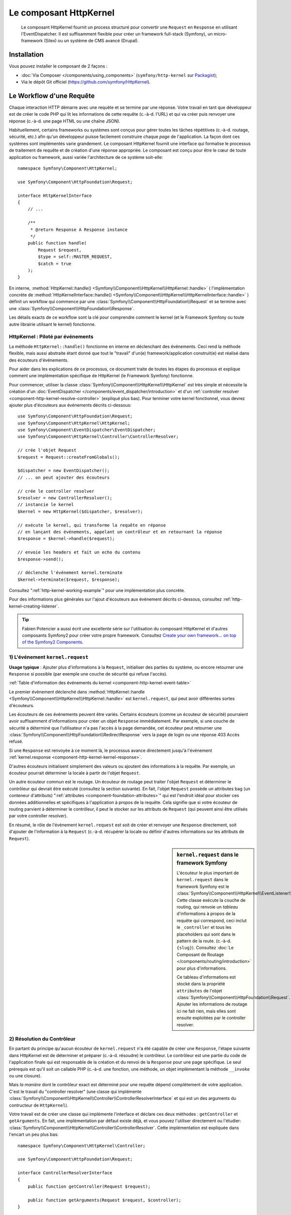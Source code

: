 .. index::
   single: HTTP
   single: HttpKernel
   single: Components; HttpKernel

Le composant HttpKernel
=======================

    Le composant HttpKernel fournit un process structuré pour convertir
    une ``Request`` en ``Response`` en utilisant l'EventDispatcher.
    Il est suffisamment flexible pour créer un framework full-stack (Symfony),
    un micro-framework (Silex) ou un système de CMS avancé (Drupal).

Installation
------------

Vous pouvez installer le composant de 2 façons :

* :doc:`Via Composer </components/using_components>` (``symfony/http-kernel`` sur Packagist_);
* Via le dépôt Git officiel (https://github.com/symfony/HttpKernel).

Le Workflow d'une Requête
-------------------------

Chaque interaction HTTP démarre avec une requête et se termine par une réponse.
Votre travail en tant que développeur est de créer le code PHP qui lit les informations
de cette requête (c.-à-d. l'URL) et qui va créer puis renvoyer une réponse (c.-à-d. une page
HTML ou une chaîne JSON).

.. image:: /images/components/http_kernel/request-response-flow.png
   :align: center

Habituellement, certains frameworks ou systèmes sont conçus pour
gérer toutes les tâches répétitives (c.-à-d. routage, sécurité, etc.) afin qu'un
développeur puisse facilement construire chaque *page* de l'application.
La façon dont ces systèmes sont implémentés varie grandement. Le composant
HttpKernel fournit une interface qui formalise le processus de traitement de
requête et de création d'une réponse appropriée. Le composant est conçu pour
être le cœur de toute application ou framework, aussi variée l'architecture
de ce système soit-elle::

    namespace Symfony\Component\HttpKernel;

    use Symfony\Component\HttpFoundation\Request;

    interface HttpKernelInterface
    {
        // ...

        /**
         * @return Response A Response instance
         */
        public function handle(
            Request $request,
            $type = self::MASTER_REQUEST,
            $catch = true
        );
    }

En interne, :method:`HttpKernel::handle() <Symfony\\Component\\HttpKernel\\HttpKernel::handle>` (
l'implémentation concrète de :method:`HttpKernelInterface::handle() <Symfony\\Component\\HttpKernel\\HttpKernelInterface::handle>` )
définit un workflow qui commence par une :class:`Symfony\\Component\\HttpFoundation\\Request`
et se termine avec une :class:`Symfony\\Component\\HttpFoundation\\Response`.

.. image:: /images/components/http_kernel/01-workflow.png
   :align: center

Les détails exacts de ce workflow sont la clé pour comprendre comment le
kernel (et le Framework Symfony ou toute autre librairie utilisant le kernel)
fonctionne.

HttpKernel : Piloté par événements
~~~~~~~~~~~~~~~~~~~~~~~~~~~~~~~~~~

La méthode ``HttpKernel::handle()`` fonctionne en interne en déclenchant des
événements. Ceci rend la méthode flexible, mais aussi abstraite étant donné
que tout le "travail" d'un(e) framework/application construit(e) est réalisé
dans des écouteurs d'événements.

Pour aider dans les explications de ce processus, ce document traite de toutes
les étapes du processus et explique comment une implémentation spécifique de
HttpKernel (le Framework Symfony) fonctionne.

Pour commencer, utiliser la classe :class:`Symfony\\Component\\HttpKernel\\HttpKernel`
est très simple et nécessite la création d'un :doc:`EventDispatcher </components/event_dispatcher/introduction>`
et d'un :ref:`controller resolver <component-http-kernel-resolve-controller>`
(expliqué plus bas). Pour terminer votre kernel fonctionnel, vous devrez ajouter
plus d'écouteurs aux événements décrits ci-dessous::

    use Symfony\Component\HttpFoundation\Request;
    use Symfony\Component\HttpKernel\HttpKernel;
    use Symfony\Component\EventDispatcher\EventDispatcher;
    use Symfony\Component\HttpKernel\Controller\ControllerResolver;

    // crée l'objet Request
    $request = Request::createFromGlobals();

    $dispatcher = new EventDispatcher();
    // ... on peut ajouter des écouteurs

    // crée le controller resolver
    $resolver = new ControllerResolver();
    // instancie le kernel
    $kernel = new HttpKernel($dispatcher, $resolver);

    // exécute le kernel, qui transforme la requête en réponse
    // en lançant des événements, appelant un contrôleur et en retournant la réponse
    $response = $kernel->handle($request);

    // envoie les headers et fait un echo du contenu
    $response->send();

    // déclenche l'événement kernel.terminate
    $kernel->terminate($request, $response);

Consultez ":ref:`http-kernel-working-example`" pour une implémentation plus concrète.

Pour des informations plus générales sur l'ajout d'écouteurs aux événement décrits ci-dessous,
consultez :ref:`http-kernel-creating-listener`.

.. tip::

    Fabien Potencier a aussi écrit une excellente série sur l'utilisation du
    composant HttpKernel et d'autres composants Symfony2 pour créer votre
    propre framework. Consultez `Create your own framework... on top of the Symfony2 Components`_.

.. _component-http-kernel-kernel-request:

1) L'événement ``kernel.request``
~~~~~~~~~~~~~~~~~~~~~~~~~~~~~~~~~

**Usage typique** : Ajouter plus d'informations à la ``Request``, initialiser
des parties du système, ou encore retourner une ``Response`` si possible (par exemple une
couche de sécurité qui refuse l'accès).

:ref:`Table d'information des événements du kernel <component-http-kernel-event-table>`

Le premier événement déclenché dans :method:`HttpKernel::handle <Symfony\\Component\\HttpKernel\\HttpKernel::handle>`
est ``kernel.request``, qui peut avoir différentes sortes d'écouteurs.

.. image:: /images/components/http_kernel/02-kernel-request.png
   :align: center

Les écouteurs de ces événements peuvent être variés. Certains écouteurs (comme un écouteur de sécurité)
pourraient avoir suffisamment d'informations pour créer un objet ``Response`` immédiatement.
Par exemple, si une couche de sécurité a déterminé que l'utilisateur n'a pas l'accès à la page demandée,
cet écouteur peut retourner une :class:`Symfony\\Component\\HttpFoundation\\RedirectResponse`
vers la page de login ou une réponse 403 Accès refusé.

Si une ``Response`` est renvoyée à ce moment là, le processus avance directement
jusqu'à l'événement :ref:`kernel.response <component-http-kernel-kernel-response>`.

.. image:: /images/components/http_kernel/03-kernel-request-response.png
   :align: center

D'autres écouteurs initialisent simplement des valeurs ou ajoutent des informations
à la requête. Par exemple, un écouteur pourrait déterminer la locale à partir de l'objet ``Request``.

Un autre écouteur commun est le routage. Un écouteur de routage peut traiter
l'objet ``Request`` et déterminer le contrôleur qui devrait être exécuté (consultez la
section suivante). En fait, l'objet ``Request`` possède un attributes bag (un conteneur d'attributs) 
":ref:`attributes <component-foundation-attributes>`" qui est l'endroit idéal pour
stocker ces données additionnelles et spécifiques à l'application à propos de
la requête. Cela signifie que si votre écouteur de routing parvient à déterminer
le contrôleur, il peut le stocker sur les attributs de ``Request`` (qui peuvent ainsi
être utilisés par votre controller resolver).

En résumé, le rôle de l'événement ``kernel.request`` est soit de créer et renvoyer
une ``Response`` directement, soit d'ajouter de l'information à la ``Request``
(c.-à-d. récupérer la locale ou définir d'autres informations sur les attributs de ``Request``).

.. sidebar:: ``kernel.request`` dans le framework Symfony

    L'écouteur le plus important de ``kernel.request`` dans le framework Symfony
    est le :class:`Symfony\\Component\\HttpKernel\\EventListener\\RouterListener`.
    Cette classe exécute la couche de routing, qui renvoie un *tableau* d'informations
    à propos de la requête qui correspond, ceci inclut le ``_controller`` et tous les
    placeholders qui sont dans le pattern de la route. (c.-à-d. ``{slug}``). Consultez
    :doc:`Le Composant de Routage </components/routing/introduction>` pour plus d'informations.

    Ce tableau d'informations est stocké dans la propriété ``attributes`` de l'objet
    :class:`Symfony\\Component\\HttpFoundation\\Request`. Ajouter les informations de routage
    ici ne fait rien, mais elles sont ensuite exploitées par le controller resolver.

.. _component-http-kernel-resolve-controller:

2) Résolution du Contrôleur
~~~~~~~~~~~~~~~~~~~~~~~~~~~

En partant du principe qu'aucun écouteur de ``kernel.request`` n'a été capable
de créer une ``Response``, l'étape suivante dans HttpKernel est de déterminer
et préparer (c.-à-d. résoudre) le contrôleur. Le contrôleur est une partie du code
de l'application finale qui est responsable de la création et du renvoi de la
``Response`` pour une page spécifique. Le seul prérequis est qu'il soit un callable
PHP (c.-à-d. une fonction, une méthode, un objet implémentant la méthode ``__invoke`` 
ou une closure).

Mais *la manière* dont le contrôleur exact est déterminé pour une requête dépend complètement
de votre application. C'est le travail du "controller resolver" (une classe qui implémente
:class:`Symfony\\Component\\HttpKernel\\Controller\\ControllerResolverInterface` et qui est un
des arguments du contructeur de ``HttpKernel``).

.. image:: /images/components/http_kernel/04-resolve-controller.png
   :align: center

Votre travail est de créer une classe qui implémente l'interface et déclare ces deux
méthodes : ``getController`` et ``getArguments``. En fait, une implémentation par défaut
existe déjà, et vous pouvez l'utiliser directement ou l'étudier:
:class:`Symfony\\Component\\HttpKernel\\Controller\\ControllerResolver`.
Cette implémentation est expliquée dans l'encart un peu plus bas::

    namespace Symfony\Component\HttpKernel\Controller;

    use Symfony\Component\HttpFoundation\Request;

    interface ControllerResolverInterface
    {
        public function getController(Request $request);

        public function getArguments(Request $request, $controller);
    }

En interne, la méthode ``HttpKernel::handle`` appelle en premier lieu
:method:`Symfony\\Component\\HttpKernel\\Controller\\ControllerResolverInterface::getController`
sur le controller resolver. Cette méthode reçoit l'objet ``Request`` et doit déterminer
puis retourner un callable PHP (le contrôleur) basé sur les informations de la requête.

La seconde méthode, :method:`Symfony\\Component\\HttpKernel\\Controller\\ControllerResolverInterface::getArguments`,
sera appelée après qu'un autre événement (``kernel.controller``) est déclenché.

.. sidebar:: Résolution du contrôleur dans le Framework Symfony

    Le Framework Symfony utilise la classe built-in
    :class:`Symfony\\Component\\HttpKernel\\Controller\\ControllerResolver`
    (en vérité, il utilise une sous-classe avec quelques fonctionnalités additionnelles
    mentionnées ci-dessous). Cette classe s'appuie sur les informations qui ont été
    placées dans la propriété ``attributes`` de l'objet ``Request`` pendant l'exécution
    de ``RouterListener``.

    **getController**

    Le ``ControllerResolver`` cherche une clé ``_controller``
    sur la propriété ``attributes`` de l'objet ``Request`` (souvenez-vous, cette information
    est typiquement placée dans ``Request`` via l'écouteur ``RouterListener``).
    Cette chaîne de caractères est ensuite convertie en callable PHP comme suit:

    a) Le format ``AcmeDemoBundle:Default:index`` de ``_controller``
    est changé en une autre chaîne contenant le nom complet de la classe et
    le nom complet de la méthode en suivant les conventions en vigueur dans Symfony2
    (c.-à-d. ``Acme\DemoBundle\Controller\DefaultController::indexAction``). Cette transformation
    est spécifique à la sous-classe :class:`Symfony\\Bundle\\FrameworkBundle\\Controller\\ControllerResolver`
    utilisée par le Framework Symfony2.

    b) Une nouvelle instance du contrôleur est instanciée sans arguments.

    c) Si le contrôleur implémente :class:`Symfony\\Component\\DependencyInjection\\ContainerAwareInterface`,
    la méthode ``setContainer`` est appelée sur l'objet contrôleur et le container lui est passé en argument. 
    Cette étape aussi est spécifique à la sous-classe :class:`Symfony\\Bundle\\FrameworkBundle\\Controller\\ControllerResolver`
    utilisée par le Framework Symfony2.

    Il y a aussi quelques petites variations sur le processus décrit plus haut
     (c.-à-d. si vous déclarez vos contrôleurs en tant que services).

.. _component-http-kernel-kernel-controller:

3) L'événement ``kernel.controller``
~~~~~~~~~~~~~~~~~~~~~~~~~~~~~~~~~~~~

**Usage typique** : Initialiser des services ou changer le contrôleur juste avant
son exécution.

:ref:`Table d'information des événements du kernel <component-http-kernel-event-table>`

Après que le contrôleur callable a été déterminé, ``HttpKernel::handle``
déclenche l'événement ``kernel.controller``. Les écouteurs de cet événement
pourraient initialiser certaines parties du systèmes ayant besoin que d'autres
choses aient été déterminées (c.-à-d. le contrôleur, les informations de route),
mais avant que le contrôleur ne soit exécuté. Pour voir quelques exemples,
regardez la section Symfony2 plus bas.

.. image:: /images/components/http_kernel/06-kernel-controller.png
   :align: center

Les écouteurs de cet événement peuvent aussi changer complètement le contrôleur
callable en appelant :method:`FilterControllerEvent::setController <Symfony\\Component\\HttpKernel\\Event\\FilterControllerEvent::setController>`
sur l'objet événement qui est passé à l'écouteur.

.. sidebar:: ``kernel.controller`` dans le Framework Symfony

    Il y a quelques écouteurs mineurs sur l'événement ``kernel.controller`` dans
    le framework Symfony, et beaucoup portent sur la collection de données pour le
    profiler quand celui ci est activé.

    Un écouteur intéressant provient de :doc:`SensioFrameworkExtraBundle </bundles/SensioFrameworkExtraBundle/index>`,
    qui est inclu dans la Symfony Standard Edition. La fonctionnalité
    :doc:`@ParamConverter </bundles/SensioFrameworkExtraBundle/annotations/converters>`
    de cet écouteur vous permet de passer un objet complet (c.-à-d. un objet ``Post``) à
    votre contrôleur à la place d'un scalaire (c.-à-d. un paramètre ``id`` déclaré
    dans votre route). Cet écouteur (``ParamConverterListener``) utilise la
    reflexion pour examiner chaque argument du contrôleur et essaie d'utiliser
    différentes méthodes pour convertir ces derniers en objets, qui sont ensuite
    stockés dans la propriété ``attributes`` de l'objet ``Request``. Consultez
    la section suivante pour savoir en quoi c'est important.

4) Récupérer les arguments du contrôleur
~~~~~~~~~~~~~~~~~~~~~~~~~~~~~~~~~~~~~~~~~

Ensuite, ``HttpKernel::handle`` appelle
:method:`Symfony\\Component\\HttpKernel\\Controller\\ControllerResolverInterface::getArguments`.
Rappelez vous que le contrôleur renvoyé par ``getController`` est un callable PHP.
Le rôle de ``getArguments`` est de renvoyer un tableau d'arguments qui devraient être
passés au contrôleur. Libre à vous de décider comment ceci est réalisé, cependant la classe built-in
:class:`Symfony\\Component\\HttpKernel\\Controller\\ControllerResolver` est un bon exemple.

.. image:: /images/components/http_kernel/07-controller-arguments.png
   :align: center

A ce moment là, le kernel dispose d'un callable PHP (le contrôleur) et d'un tableau d'arguments
qui devraient être passés au callable lors de son exécution.

.. sidebar:: Récupération des arguments du contrôleur dans le Framework Symfony2

    Maintenant que vous savez exactement ce qu'est un contrôleur callable (habituellement
    une méthode dans un objet contrôleur), le ``ControllerResolver`` utilise `reflection`_
    sur le callable pour retourner un tableau des noms (names) de chaque argument.
    Il parcourt ensuite ces arguments et utilise l'astuce suivante pour déterminer
    quelle valeur devrait être passée à chaque argument:

    a) Si l'attributes bag (conteneur d'attributs) de la ``Request`` contient une clé
    qui correspond au nom de l'argument, cette valeur est utilisée. Par exemple,
    lorsque le premier argument d'un contrôleur est ``$slug`` et qu'il y a une clé
    ``slug`` dans l'attributes bag de ``Request``, cette valeur est utilisée (et 
    provient en général du routing via ``RouterListener``).

    b) Si l'argument du contrôleur est typé comme étant un objet
    :class:`Symfony\\Component\\HttpFoundation\\Request`, alors ``Request``
    est passée en valeur.

.. _component-http-kernel-calling-controller:

5) Appeler le contrôleur
~~~~~~~~~~~~~~~~~~~~~~~~

L'étape suivante est simple! ``HttpKernel::handle`` exécute le contrôleur.

.. image:: /images/components/http_kernel/08-call-controller.png
   :align: center

Le rôle du contrôleur est de construire la réponse pour une ressource donnée.
Cela pourrait être une page HTML, une chaîne JSON ou n'importe quoi. A l'inverse
de toutes les autres étapes du processus jusqu'ici, cette étape est implémentée par
le "développeur final", pour chaque page qui est construite.

Habituellement, le contrôleur retourne un objet ``Response``. Si c'est le cas, alors
le travail du kernel est presque fini! Dans ce cas, l'étape suivante est l'événement
:ref:`kernel.response <component-http-kernel-kernel-response>`.

.. image:: /images/components/http_kernel/09-controller-returns-response.png
   :align: center

En revanche, si le contrôleur retourne autre chose qu'une ``Response``, alors le kernel
a un peu plus de travail à faire - :ref:`kernel.view <component-http-kernel-kernel-view>`
(puisque le but est de *toujours* générer un objet ``Response``).

.. note::

    Un contrôleur doit renvoyer *quelque chose*. Si un contrôleur retourne ``null``,
    une exception est levée immédiatement.

.. _component-http-kernel-kernel-view:

6) L'événement ``kernel.view``
~~~~~~~~~~~~~~~~~~~~~~~~~~~~~~

**Usage typique** : Transformer une valeur retournée par un contrôleur autre que
``Response`` en ``Response``

:ref:`Table d'information des événements du kernel <component-http-kernel-event-table>`

Si le contrôleur ne retourne pas un objet ``Response``, alors le kernel déclenche
un autre événement (``kernel.view``). Le rôle d'un écouteur de cet événement
est d'utiliser la valeur de retour du contrôleur (c.-à-d. un tableau ou un objet)
et de créer une ``Response``.

.. image:: /images/components/http_kernel/10-kernel-view.png
   :align: center

Cela peut être utile si vous souhaitez utiliser une couche "vue" : au lieu
de retourner une ``Response`` depuis le contrôleur, on renvoie des données
qui représentent la page. Un écouteur de cet événement pourrait alors exploiter
ces données pour créer une ``Response`` au bon format (c.-à-d. HTML, JSON, etc.).

A ce moment, si aucun écouteur ne définit une réponse dans l'événement, alors
une exception est levée : soit le contrôleur soit au moins un des écouteurs doivent
*toujours* retourner une ``Response``.

.. sidebar:: ``kernel.view`` dans le Framework Symfony

    Il n'y a aucun écouteur par défaut dans le Framework Symfony pour l'événement
    ``kernel.view``. Toutefois, un core bundle
    (:doc:`SensioFrameworkExtraBundle </bundles/SensioFrameworkExtraBundle/index>`)
    ajoute un écouteur à cet événement. Si votre contrôleur renvoie un tableau, et que
    vous placez l'annotation :doc:`@Template </bundles/SensioFrameworkExtraBundle/annotations/view>`
    au dessus du contrôleur, alors cet écouteur effectue le rendu d'un template, passe
    le tableau retourné par votre contrôleur à ce template et crée une ``Response``
    contenant le contenu de ce template.

    De plus, un bundle populaire de la communauté `FOSRestBundle`_ implémente un écouteur
    sur cet événement et qui fournit une couche de vue robuste capable d'utiliser un seul
    contrôleur pour retourner plusieurs type différents de réponses (c.-à-d. HTML, JSON, XML, etc.).

.. _component-http-kernel-kernel-response:

7) L'événement ``kernel.response``
~~~~~~~~~~~~~~~~~~~~~~~~~~~~~~~~~~

**Usage typique** : Modifier l'objet ``Response`` juste avant son envoi.

:ref:`Table d'information des événements du kernel <component-http-kernel-event-table>`

L'objectif du kernel est de transformer une ``Request`` en ``Response``. La réponse
pourrait être créée pendant l'événement :ref:`kernel.request <component-http-kernel-kernel-request>`,
retournée depuis le :ref:`controller <component-http-kernel-calling-controller>`,
ou retournée par un des écouteurs de l'événement :ref:`kernel.view <component-http-kernel-kernel-view>`.

Quel que soit le créateur de la ``Response``, un autre événement (``kernel.response``)
est déclenché juste après. Un écouteur typique de cet événement va modifier l'objet
``Response``, par exemple en modifiant un header, en ajoutant un cookie, voir
même en changeant le contenu de la ``Response`` elle-même (par exemple en injectant du
JavaScript avant la fin du tag ``</body>`` d'une réponse HTML).

Après le déclenchement de cet événement, l'objet ``Response`` dans sa forme finale
est retourné par :method:`Symfony\\Component\\HttpKernel\\HttpKernel::handle`. Dans
le cas d'usage le plus commun, vous pouvez directement appeler la méthode
:method:`Symfony\\Component\\HttpFoundation\\Response::send`, qui envoie les headers
et affiche le contenu de ``Response``.

.. sidebar:: ``kernel.response`` dans le Framework Symfony

    Il y a plusieurs écouteurs mineurs sur cet événement dans le Framework Symfony,
    et la plupart modifient la réponse. Par exemple, l'écouteur
    :class:`Symfony\\Bundle\\WebProfilerBundle\\EventListener\\WebDebugToolbarListener`
    injecte du JavaScript à la fin de votre page dans l'environnement ``dev`` qui
    permet l'affichage de la barre de débogage. Un autre écouteur,
    :class:`Symfony\\Component\\Security\\Http\\Firewall\\ContextListener`,
    sérialise les informations de l'utilisateur en cours dans la session afin
    qu'elles puissent être rechargées lors de la requête suivante.

.. _component-http-kernel-kernel-terminate:

8) L'événement ``kernel.terminate``
~~~~~~~~~~~~~~~~~~~~~~~~~~~~~~~~~~~

**Usage typique** : Effectuer des actions "longues" après que la réponse a été
envoyée à l'utilisateur.

:ref:`Table d'informations des événements du kernel <component-http-kernel-event-table>`

L'événement final du processus HttpKernel est ``kernel.terminate`` et est unique
car étant déclenché *après* l'appel à ``HttpKernel::handle``, et après que la réponse a
été envoyée à l'utilisateur. Souvenez vous, plus haut, le code utilisant le kernel se
termine comme ceci::

    // envoie les headers et affiche le contenu de la réponse
    $response->send();

    // déclenche l'événement kernel.terminate
    $kernel->terminate($request, $response);

Comme vous pouvez le voir, en appelant ``$kernel->terminate`` après avoir envoyé
la réponse, vous déclencherez l'événement ``kernel.terminate`` où vous pourrez effectuer
certaines actions qui ont été différées en vue de renvoyer une réponse aussi vite que
possible au client (comme envoyer des emails).

.. note::
    Utiliser ``kernel.terminate`` est optionnel, et vous ne devriez l'appeler que si
    le kernel implémente :class:`Symfony\\Component\\HttpKernel\\TerminableInterface`.

.. sidebar:: ``kernel.terminate`` dans le Framework Symfony

    Si vous utilisez SwiftmailerBundle avec Symfony2 avec le ``memory`` spooling, alors
    le :class:`Symfony\\Bundle\\SwiftmailerBundle\\EventListener\\EmailSenderListener`
    est activé. Ce dernier envoie tous les emails planifiés pour envoi pendant le 
    traitement de la requête.

.. _component-http-kernel-kernel-exception:

Gérer les exceptions : l'événement ``kernel.exception``
~~~~~~~~~~~~~~~~~~~~~~~~~~~~~~~~~~~~~~~~~~~~~~~~~~~~~~

**Usage typique** : Gérer certains types d'exceptions et créer une ``Response`` pour
ces exceptions.

:ref:`Table d'information des événements du kernel<component-http-kernel-event-table>`

Si une exception est levée à n'importe quel instant dans ``HttpKernel::handle``, un autre
événement (``kernel.exception``) est déclenché. En interne, le corps de la méthode ``handle``
est encapsulé dans un bloc try-catch. Quand une exception est levée, l'événement ``kernel.exception``
est déclenché pour que votre application puisse réagir à cette exception.

.. image:: /images/components/http_kernel/11-kernel-exception.png
   :align: center

Tout écouteur de cet événement reçoit un objet :class:`Symfony\\Component\\HttpKernel\\Event\\GetResponseForExceptionEvent`
qui vous permet d'accéder à l'exception d'origine via la méthode
:method:`Symfony\\Component\\HttpKernel\\Event\\GetResponseForExceptionEvent::getException`
Un écouteur typique sur cet événement va traiter certains types d'exceptions et créer
une ``Response`` d'erreur appropriée.

Par exemple, pour générer une page 404, vous pourriez lever un type spécial d'exception
et ensuite ajouter un écouteur sur cet événement qui va l'intercepter et créer
puis retourner une ``Response`` 404. En fait, le composant HttpKernel est fourni avec
un :class:`Symfony\\Component\\HttpKernel\\EventListener\\ExceptionListener`. Si vous
choisissez d'utiliser ce dernier, il gérera une grande variété d'exceptions par défaut
(voir l'encart plus bas pour plus de détails).

.. sidebar:: ``kernel.exception`` dans le Framework Symfony

    Il y a deux écouteurs principaux pour ``kernel.exception`` lorsque vous utilisez
    le framework Symfony.

    **ExceptionListener dans HttpKernel**

    Le premier est livré avec le composant HttpKernel et est appelé
    :class:`Symfony\\Component\\HttpKernel\\EventListener\\ExceptionListener`.
    Cet écouteur a plusieurs rôles:

    1) L'exception levée est convertie en un objet
    :class:`Symfony\\Component\\HttpKernel\\Exception\\FlattenException`,
    qui contient toutes les informations à propos de la requête, et qui peut
    être affiché ou sérialisée.

    2) Si l'exception d'origine implémente
    :class:`Symfony\\Component\\HttpKernel\\Exception\\HttpExceptionInterface`,
    alors ``getStatusCode`` et ``getHeaders`` sont appelées pour alimenter le header
    et le code de statut de l'objet ``FlattenException``. Ces valeurs
    sont utilisées pour créer la réponse finale.

    3) Un contrôleur est exécuté et reçoit la ``FlattenException``. Le contrôleur
    exact à utiliser est passé comme argument du constructeur de l'écouteur. C'est
    ce contrôleur qui renverra la ``Response`` finale pour cette page d'erreur.

    **ExceptionListener dans Security**

    L'autre écouteur important est le :class:`Symfony\\Component\\Security\\Http\\Firewall\\ExceptionListener`.
    Le but de cet écouteur est de gérer les exceptions de sécurité, et, quand c'est
    approprié, d'*aider* l'utilisateur à s'authentifier (c.-à-d. de le rediriger sur la
    page de connexion).

.. _http-kernel-creating-listener:

Créer un écouteur d'événements
------------------------------

Comme vous avez pu le constater, vous pouvez attacher des écouteurs d'événements à tous
les événements déclenchés durant le cycle d'exécution de ``HttpKernel::handle``.
Typiquement, un écouteur est une classe PHP dont une méthode est exécutée, voir
:doc:`/components/event_dispatcher/introduction`. 

Le nom de chaque événement du kernel est défini en tant que constante dans la classe 
:class:`Symfony\\Component\\HttpKernel\\KernelEvents`. De plus, chaque écouteur 
d'événement reçoit un argument unique, qui est une classe fille de
:class:`Symfony\\Component\\HttpKernel\\Event\\KernelEvent`. Cet objet contient
les informations à propos de l'état actuel du système et chaque type d'événement
possède ses propres objets.

.. _component-http-kernel-event-table:

+-------------------+--------------------------------+-------------------------------------------------------------------------------------+
| **Nom**           | **Constante** ``KernelEvents`` | **Argument passé à l'écouteur**                                                     |
+-------------------+--------------------------------+-------------------------------------------------------------------------------------+
| kernel.request    | ``KernelEvents::REQUEST``      | :class:`Symfony\\Component\\HttpKernel\\Event\\GetResponseEvent`                    |
+-------------------+--------------------------------+-------------------------------------------------------------------------------------+
| kernel.controller | ``KernelEvents::CONTROLLER``   | :class:`Symfony\\Component\\HttpKernel\\Event\\FilterControllerEvent`               |
+-------------------+--------------------------------+-------------------------------------------------------------------------------------+
| kernel.view       | ``KernelEvents::VIEW``         | :class:`Symfony\\Component\\HttpKernel\\Event\\GetResponseForControllerResultEvent` |
+-------------------+--------------------------------+-------------------------------------------------------------------------------------+
| kernel.response   | ``KernelEvents::RESPONSE``     | :class:`Symfony\\Component\\HttpKernel\\Event\\FilterResponseEvent`                 |
+-------------------+--------------------------------+-------------------------------------------------------------------------------------+
| kernel.terminate  | ``KernelEvents::TERMINATE``    | :class:`Symfony\\Component\\HttpKernel\\Event\\PostResponseEvent`                   |
+-------------------+--------------------------------+-------------------------------------------------------------------------------------+
| kernel.exception  | ``KernelEvents::EXCEPTION``    | :class:`Symfony\\Component\\HttpKernel\\Event\\GetResponseForExceptionEvent`        |
+-------------------+--------------------------------+-------------------------------------------------------------------------------------+

.. _http-kernel-working-example:

Un exemple fonctionnel complet
------------------------------

Lors de l'utilisation du composant HttpKernel, vous êtes libre d'attacher tous les
écouteurs que vous souhaitez aux événements du kernel et d'utiliser tout controller
resolver qui implémente :class:`Symfony\\Component\\HttpKernel\\Controller\\ControllerResolverInterface`.
Toutefois, le composant HttpKernel est fourni avec des écouteurs built-in ainsi qu'un
ControllerResolver qui peuvent être utilisés pour un exemple fonctionnel::

    use Symfony\Component\HttpFoundation\Request;
    use Symfony\Component\HttpFoundation\Response;
    use Symfony\Component\HttpKernel\HttpKernel;
    use Symfony\Component\EventDispatcher\EventDispatcher;
    use Symfony\Component\HttpKernel\Controller\ControllerResolver;
    use Symfony\Component\Routing\RouteCollection;
    use Symfony\Component\Routing\Route;
    use Symfony\Component\Routing\Matcher\UrlMatcher;
    use Symfony\Component\Routing\RequestContext;

    $routes = new RouteCollection();
    $routes->add('hello', new Route('/hello/{name}', array(
            '_controller' => function (Request $request) {
                return new Response(sprintf("Hello %s", $request->get('name')));
            }
        )
    ));

    $request = Request::createFromGlobals();

    $matcher = new UrlMatcher($routes, new RequestContext());

    $dispatcher = new EventDispatcher();
    $dispatcher->addSubscriber(new RouterListener($matcher));

    $resolver = new ControllerResolver();
    $kernel = new HttpKernel($dispatcher, $resolver);

    $response = $kernel->handle($request);
    $response->send();

    $kernel->terminate($request, $response);

.. _http-kernel-sub-requests:

Sous-requêtes
-------------

En plus de la requête "principale" ("main") qui est envoyée dans ``HttpKernel::handle``,
vous pouvez aussi envoyer une "sous-requête". Une sous-requête parait et agit de la
même façon que n'importe quelle autre requête, mais sert typiquement à gérer le rendu
de petites portions de la page au lieu d'une page complète. Vous utiliserez
fréquemment les sous requêtes depuis votre contrôleur (ou peut être depuis un template,
qui sera rendu par votre contrôleur).

.. image:: /images/components/http_kernel/sub-request.png
   :align: center

Pour exécuter une sous-requête, utilisez ``HttpKernel::handle``, mais changez les arguments
comme suit::

    use Symfony\Component\HttpFoundation\Request;
    use Symfony\Component\HttpKernel\HttpKernelInterface;

    // ...

    // create some other request manually as needed
    $request = new Request();
    // for example, possibly set its _controller manually
    $request->attributes->add('_controller', '...');

    $response = $kernel->handle($request, HttpKernelInterface::SUB_REQUEST);
    // do something with this response

Ceci crée un autre cycle complet requête-réponse où cette nouvelle ``Request`` est
transformée en ``Response``. La seule différence en interne est que certains écouteurs,
(par exemple ceux de la sécurité) peuvent uniquement agir sur la requête principale.
Chaque écouteur reçoit une classe fille de :class:`Symfony\\Component\\HttpKernel\\Event\\KernelEvent`,
dont :method:`Symfony\\Component\\HttpKernel\\Event\\KernelEvent::getRequestType`
peut être utilisé pour définir si l'écouteur traite les requêtes principales ou les
sous-requêtes.

Par exemple, un écouteur qui ne traitera qu'une requête principale ressemble à ceci::

    use Symfony\Component\HttpKernel\HttpKernelInterface;
    // ...

    public function onKernelRequest(GetResponseEvent $event)
    {
        if (HttpKernelInterface::MASTER_REQUEST !== $event->getRequestType()) {
            return;
        }

        // ...
    }

.. _Packagist: https://packagist.org/packages/symfony/http-kernel
.. _reflection: http://php.net/manual/en/book.reflection.php
.. _FOSRestBundle: https://github.com/friendsofsymfony/FOSRestBundle
.. _`Create your own framework... on top of the Symfony2 Components`: http://fabien.potencier.org/article/50/create-your-own-framework-on-top-of-the-symfony2-components-part-1
